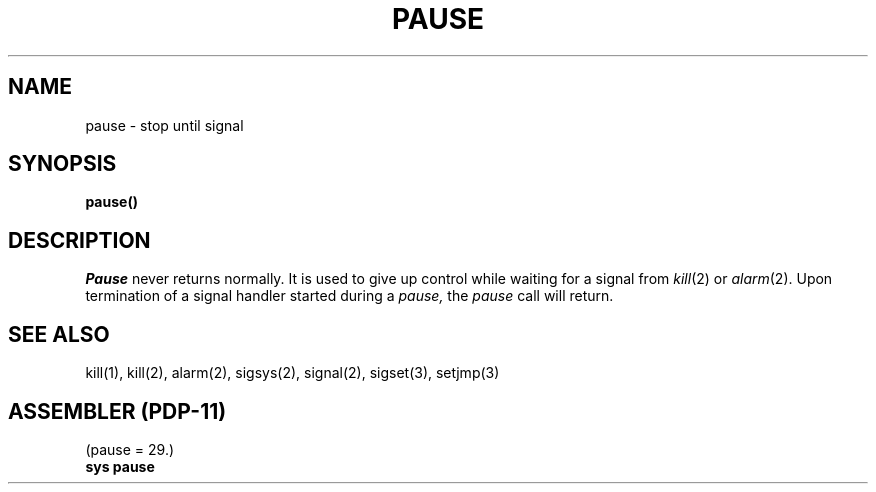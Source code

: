 .\" Copyright (c) 1980 Regents of the University of California.
.\" All rights reserved.  The Berkeley software License Agreement
.\" specifies the terms and conditions for redistribution.
.\"
.\"	@(#)sigpause.2	4.1 (Berkeley) 05/09/85
.\"
.TH PAUSE 2 
.UC 4
.SH NAME
pause \- stop until signal
.SH SYNOPSIS
.B pause()
.SH DESCRIPTION
.I Pause
never returns normally.
It is used to give up control while waiting for
a signal from
.IR kill (2)
or
.IR alarm (2).
Upon termination of a signal handler started during a
.I pause,
the
.I pause
call will return.
.SH SEE ALSO
kill(1), kill(2), alarm(2), sigsys(2), signal(2), sigset(3), setjmp(3)
.SH "ASSEMBLER (PDP-11)"
(pause = 29.)
.br
.B sys pause
